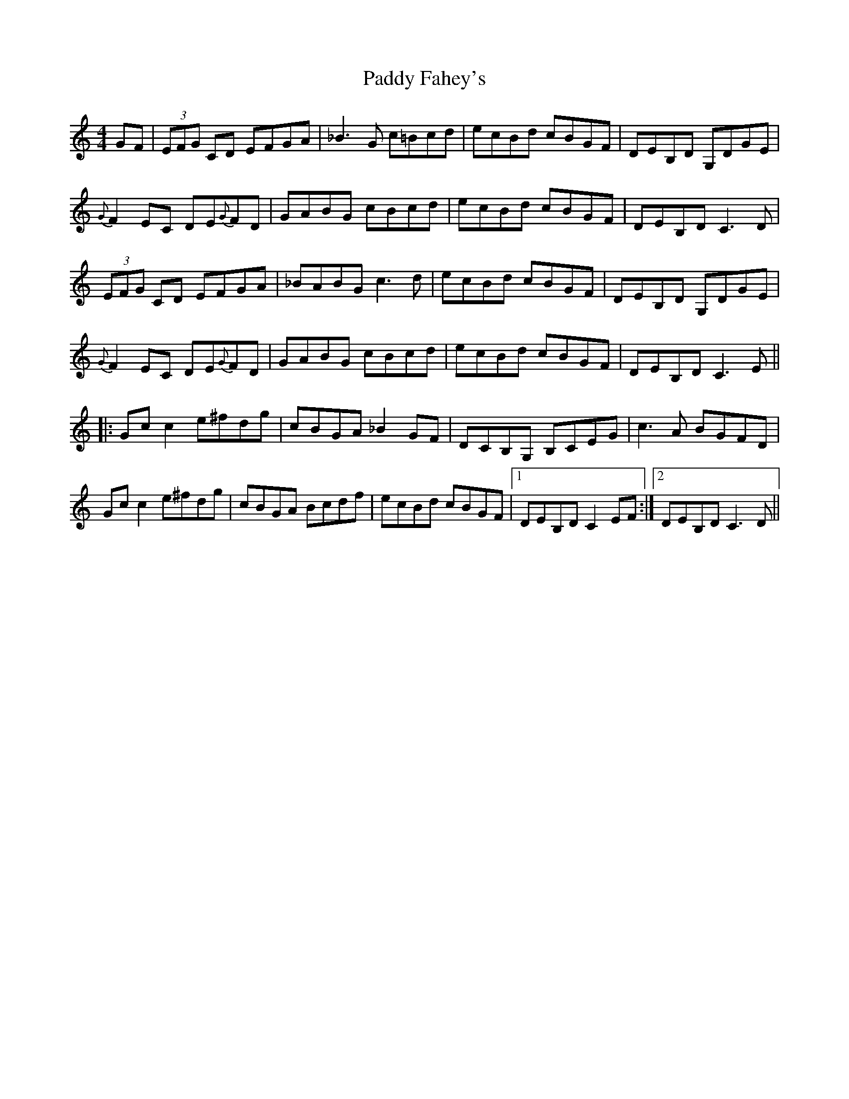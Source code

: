 X: 31138
T: Paddy Fahey's
R: reel
M: 4/4
K: Cmajor
GF|(3EFG CD EFGA|_B3G c=Bcd|ecBd cBGF|DEB,D G,DGE|
{G}F2 EC DE{G}FD|GABG cBcd|ecBd cBGF|DEB,D C3D|
(3EFG CD EFGA|_BABG c3d|ecBd cBGF|DEB,D G,DGE|
{G}F2 EC DE{G}FD|GABG cBcd|ecBd cBGF|DEB,D C3E||
|:Gc c2 e^fdg|cBGA _B2 GF|DCB,G, B,CEG|c3A BGFD|
Gc c2 e^fdg|cBGA Bcdf|ecBd cBGF|1 DEB,D C2 EF:|2 DEB,D C3D||

